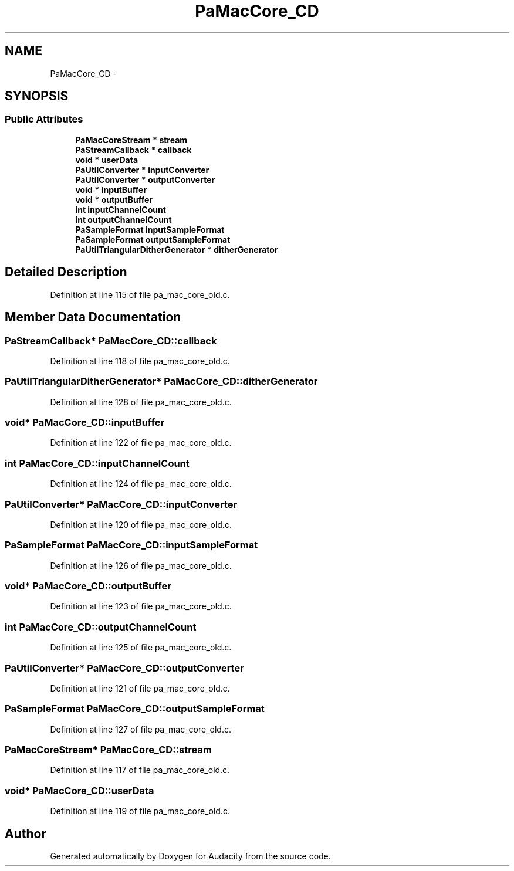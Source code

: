 .TH "PaMacCore_CD" 3 "Thu Apr 28 2016" "Audacity" \" -*- nroff -*-
.ad l
.nh
.SH NAME
PaMacCore_CD \- 
.SH SYNOPSIS
.br
.PP
.SS "Public Attributes"

.in +1c
.ti -1c
.RI "\fBPaMacCoreStream\fP * \fBstream\fP"
.br
.ti -1c
.RI "\fBPaStreamCallback\fP * \fBcallback\fP"
.br
.ti -1c
.RI "\fBvoid\fP * \fBuserData\fP"
.br
.ti -1c
.RI "\fBPaUtilConverter\fP * \fBinputConverter\fP"
.br
.ti -1c
.RI "\fBPaUtilConverter\fP * \fBoutputConverter\fP"
.br
.ti -1c
.RI "\fBvoid\fP * \fBinputBuffer\fP"
.br
.ti -1c
.RI "\fBvoid\fP * \fBoutputBuffer\fP"
.br
.ti -1c
.RI "\fBint\fP \fBinputChannelCount\fP"
.br
.ti -1c
.RI "\fBint\fP \fBoutputChannelCount\fP"
.br
.ti -1c
.RI "\fBPaSampleFormat\fP \fBinputSampleFormat\fP"
.br
.ti -1c
.RI "\fBPaSampleFormat\fP \fBoutputSampleFormat\fP"
.br
.ti -1c
.RI "\fBPaUtilTriangularDitherGenerator\fP * \fBditherGenerator\fP"
.br
.in -1c
.SH "Detailed Description"
.PP 
Definition at line 115 of file pa_mac_core_old\&.c\&.
.SH "Member Data Documentation"
.PP 
.SS "\fBPaStreamCallback\fP* PaMacCore_CD::callback"

.PP
Definition at line 118 of file pa_mac_core_old\&.c\&.
.SS "\fBPaUtilTriangularDitherGenerator\fP* PaMacCore_CD::ditherGenerator"

.PP
Definition at line 128 of file pa_mac_core_old\&.c\&.
.SS "\fBvoid\fP* PaMacCore_CD::inputBuffer"

.PP
Definition at line 122 of file pa_mac_core_old\&.c\&.
.SS "\fBint\fP PaMacCore_CD::inputChannelCount"

.PP
Definition at line 124 of file pa_mac_core_old\&.c\&.
.SS "\fBPaUtilConverter\fP* PaMacCore_CD::inputConverter"

.PP
Definition at line 120 of file pa_mac_core_old\&.c\&.
.SS "\fBPaSampleFormat\fP PaMacCore_CD::inputSampleFormat"

.PP
Definition at line 126 of file pa_mac_core_old\&.c\&.
.SS "\fBvoid\fP* PaMacCore_CD::outputBuffer"

.PP
Definition at line 123 of file pa_mac_core_old\&.c\&.
.SS "\fBint\fP PaMacCore_CD::outputChannelCount"

.PP
Definition at line 125 of file pa_mac_core_old\&.c\&.
.SS "\fBPaUtilConverter\fP* PaMacCore_CD::outputConverter"

.PP
Definition at line 121 of file pa_mac_core_old\&.c\&.
.SS "\fBPaSampleFormat\fP PaMacCore_CD::outputSampleFormat"

.PP
Definition at line 127 of file pa_mac_core_old\&.c\&.
.SS "\fBPaMacCoreStream\fP* PaMacCore_CD::stream"

.PP
Definition at line 117 of file pa_mac_core_old\&.c\&.
.SS "\fBvoid\fP* PaMacCore_CD::userData"

.PP
Definition at line 119 of file pa_mac_core_old\&.c\&.

.SH "Author"
.PP 
Generated automatically by Doxygen for Audacity from the source code\&.
